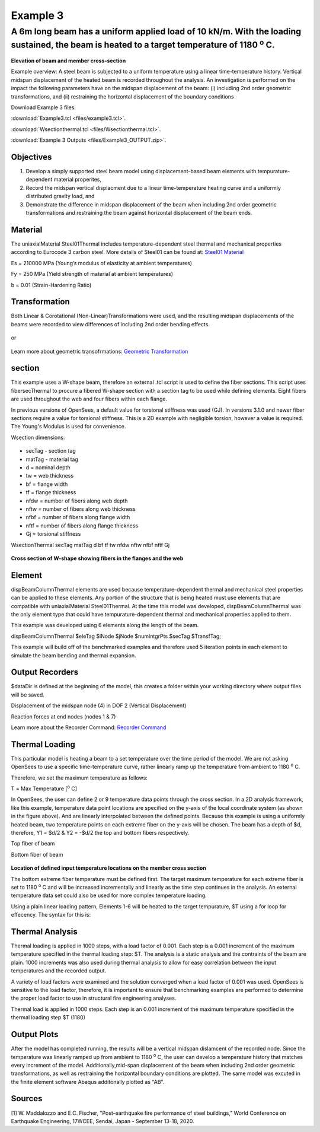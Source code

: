 *********
Example 3
*********

A 6m long beam has a uniform applied load of 10 kN/m. With the loading sustained, the beam is heated to a target temperature of 1180 :sup:`o` C.
^^^^^^^^^^^^^^^^^^^^^^^^^^^^^^^^^^^^^^^^^^^^^^^^^^^^^^^^^^^^^^^^^^^^^^^^^^^^^^^^^^^^^^^^^^^^^^^^^^^^^^^^^^^^^^^^^^^^^^^^^^^^^^^^^^^^^^^

.. figure:: figures/Example3_fig1.png
	:align: center
	:width: 500px
	:figclass: align-center

**Elevation of beam and member cross-section**

Example overview: A steel beam is subjected to a uniform temperature
using a linear time-temperature history. Vertical midspan displacement
of the heated beam is recorded throughout the analysis. An investigation
is performed on the impact the following parameters have on the midspan
displacement of the beam: (i) including 2nd order geometric
transformations, and (ii) restraining the horizontal displacement of the
boundary conditions

Download Example 3   files:

:download:`Example3.tcl <files/example3.tcl>`.

:download:`Wsectionthermal.tcl <files/Wsectionthermal.tcl>`.

:download:`Example 3 Outputs <files/Example3_OUTPUT.zip>`.

Objectives
----------


1. Develop a simply supported steel beam model using displacement-based
   beam elements with tempurature-dependent material properites,
2. Record the midspan vertical displacment due to a linear
   time-temperature heating curve and a uniformly distributed gravity
   load, and
3. Demonstrate the difference in midspan displacement of the beam when
   including 2nd order geometric transformations and restraining the
   beam against horizontal displacement of the beam ends.

Material
--------

The uniaxialMaterial Steel01Thermal includes temperature-dependent steel thermal and mechanical properties according to Eurocode 3 carbon steel. More details of Steel01 can be found at: `Steel01 Material <https://opensees.berkeley.edu/wiki/index.php/Steel01_Material>`__

.. function:: uniaxialMaterial Steel01Thermal $matTag $Fy $Es $b;

Es = 210000 MPa (Young’s modulus of elasticity at ambient temperatures)

Fy = 250 MPa (Yield strength of material at ambient temperatures)

b = 0.01 (Strain-Hardening Ratio)



Transformation
--------------

Both Linear & Corotational (Non-Linear)Transformations were used, and
the resulting midspan displacements of the beams were recorded to view
differences of including 2nd order bending effects.

    .. function:: geomTransf Linear $transftag;

or

    .. function:: geomTransf Corotational $transftag;

Learn more about geometric transofrmations: `Geometric
Transformation <http://opensees.berkeley.edu/wiki/index.php/Geometric_Transformation_Command>`__

section
-------

This example uses a W-shape beam, therefore an external .tcl script is used to define the fiber sections. This script uses fibersecThermal to procure a fibered W-shape section with a section tag to be used while defining elements. Eight fibers are used throughout the web and four fibers within each flange. 

In previous versions of OpenSees, a default value for torsional stiffness was used (GJ). In versions 3.1.0 and newer fiber sections require a value for torsional stiffness. This is a 2D example with negligible torsion, however a value is required. The Young's Modulus is used for convenience. 

Wsection dimensions:

    .. function:: set d 355; 	#mm	
    .. function:: set bf 171.5; #mm 	
    .. function:: set tf 11.5;  #mm	
    .. function:: set tw 7.4;  #mm		
    .. function:: set nfdw 8; #mm		
    .. function:: set nftw 1; #mm			
    .. function:: set nfbf 1; #mm			
    .. function:: set nftf 4; #mm			


* secTag - section tag
* matTag - material tag
* d  = nominal depth
* tw = web thickness
* bf = flange width
* tf = flange thickness
* nfdw = number of fibers along web depth 
* nftw = number of fibers along web thickness
* nfbf = number of fibers along flange width
* nftf = number of fibers along flange thickness 
* Gj = torsional stiffness

WsectionThermal secTag matTag d bf tf tw nfdw nftw nfbf nftf Gj 

.. function:: WsectionThermal 1 1 $d $bf $tf $tw 8 1 1 4 $Es

.. figure:: figures/Wsection_FiberSection.png
	:align: center
	:width: 500px
	:figclass: align-center

**Cross section of W-shape showing fibers in the flanges and the web**

Element
-------

dispBeamColumnThermal elements are used because temperature-dependent
thermal and mechanical steel properties can be applied to these
elements. Any portion of the structure that is being heated must use
elements that are compatible with uniaxialMaterial Steel01Thermal. At
the time this model was developed, dispBeamColumnThermal was the only
element type that could have tempurature-dependent thermal and
mechanical properties applied to them.

This example was developed using 6 elements along the length of the
beam.

dispBeamColumnThermal $eleTag $iNode $jNode $numIntgrPts $secTag $TransfTag;

.. function:: element dispBeamColumnThermal $secTag 1 2 5 $secTag $transftag;


This example will build off of the benchmarked examples and therefore
used 5 iteration points in each element to simulate the beam bending and
thermal expansion.


Output Recorders
----------------

$dataDir is defined at the beginning of the model, this creates a folder
within your working directory where output files will be saved. 

.. function:: set dataDir Examples/EXAMPLE3\_OUTPUT;

.. function:: file mkdir $dataDir;

Displacement of the midspan node (4) in DOF 2 (Vertical Displacement)

.. function:: recorder Node -file $dataDir/Midspan\_Disp.out" -time -node 4 -dof 2 disp;

Reaction forces at end nodes (nodes 1 & 7) 

.. function:: recorder Node -file $dataDir/RXNs.out -time -node 1 7 -dof 2 reaction;

Learn more about the Recorder Command: `Recorder Command <http://opensees.berkeley.edu/wiki/index.php/Recorder_Command>`__


Thermal Loading
---------------

This particular model is heating a beam to a set temperature over the
time period of the model. We are not asking OpenSees to use a specific
time-temperature curve, rather linearly ramp up the temperature from
ambient to 1180 :sup:`o` C.

Therefore, we set the maximum temperature as follows:

T = Max Temperature [:sup:`o` C] 

.. function:: set T 1180;

In OpenSees, the user can define 2 or 9 temperature data points
through the cross section. In a 2D analysis framework, like this
example, temperature data point locations are specified on the y-axis of
the local coordinate system (as shown in the figure above). And are
linearly interpolated between the defined points. Because this example
is using a uniformly heated beam, two temperature points on each extreme
fiber on the y-axis will be chosen. The beam has a depth of
$d, therefore, Y1 = $d/2 & Y2 = -$d/2 the top and bottom fibers
respectively.

Top fiber of beam 

.. function:: set Y1 [expr $d/2];

Bottom fiber of beam 

.. function:: set Y2 [expr -$d/2];

.. figure:: figures/Example3_fig2.png
	:align: center
	:width: 500px
	:figclass: align-center

**Location of defined input temperature locations on the member cross section**


The bottom extreme fiber temperature must be defined first. The target
maximum temperature for each extreme fiber is set to 1180 :sup:`o` C and will be
increased incrementally and linearly as the time step continues in the
analysis. An external temperature data set could also be used for more
complex temperature loading.

Using a plain linear loading pattern, Elements 1-6 will be heated to the
target tempurature, $T using a for loop for effecency. The syntax for this is: 

.. function:: pattern Plain 3 Linear {for {set level 1} {$level <= 6} {incr level 1} {set eleID $level eleLoad -ele $eleID -type -beamThermal $T $Y2 $T $Y1;}}


Thermal Analysis
----------------

Thermal loading is applied in 1000 steps, with a load factor of 0.001.
Each step is a 0.001 increment of the maximum temperature specified in
the thermal loading step: $T. The analysis is a static analysis and the
contraints of the beam are plain. 1000 increments was also used during
thermal analysis to allow for easy correlation between the input
temperatures and the recorded output.

A variety of load factors were examined and the solution converged when
a load factor of 0.001 was used. OpenSees is sensitive to the load
factor, therefore, it is important to ensure that benchmarking examples
are performed to determine the proper load factor to use in structural
fire engineering analyses.

.. function:: set Nstep 1000;

Thermal load is applied in 1000 steps. Each step is an 0.001 increment
of the maximum temperature specified in the thermal loading step $T
(1180)

.. function::  set Factor [expr 1.0/$Nstep];

.. function::  integrator LoadControl $Factor;

.. function::  analyze $Nstep;


Output Plots
------------

After the model has completed running, the results will be a vertical
midspan dislamcent of the recorded node. Since the temperature was
linearly ramped up from ambient to 1180 :sup:`o` C, the user can develop a
temperature history that matches every increment of the model.
Additionally,mid-span displacement of the beam when including 2nd order
geometric transformations, as well as restraining the horizontal
boundary conditions are plotted. The same model was excuted in the finite element software Abaqus additonally plotted as "AB". 


   .. figure:: figures/Example3_Output.png
	:align: center
	:width: 500px
	:figclass: align-center


Sources
-------

[1] W. Maddalozzo and E.C. Fischer, "Post-earthquake fire performance of steel buildings," World Conference on Earthquake Engineering, 17WCEE,
Sendai, Japan - September 13-18, 2020.
